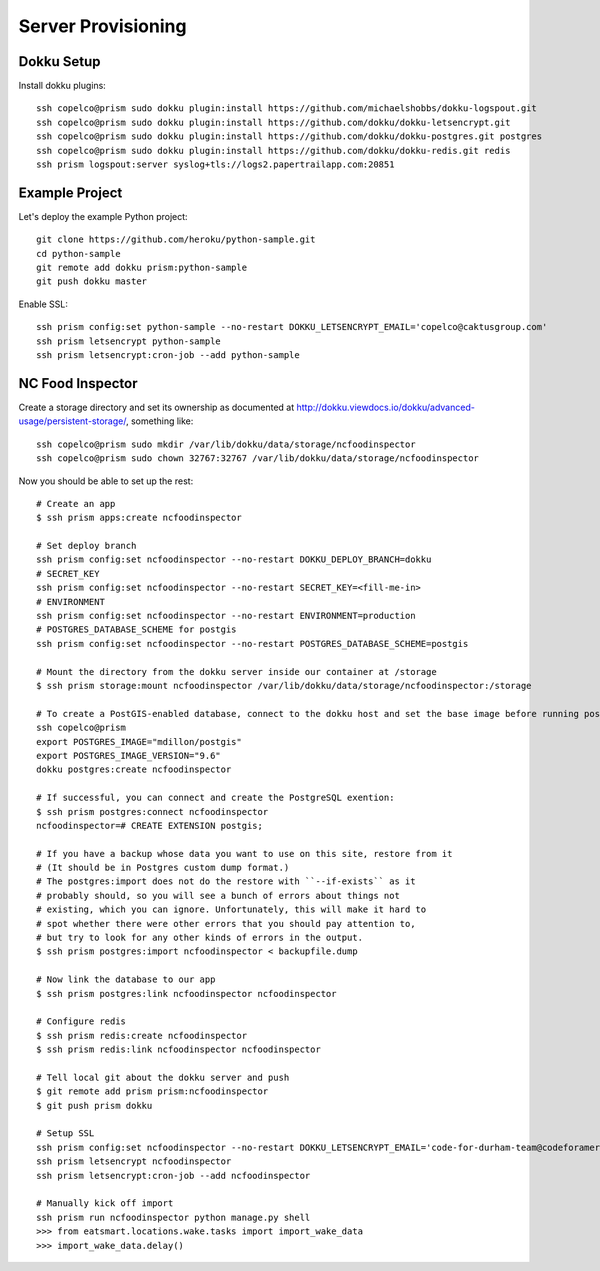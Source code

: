 Server Provisioning
========================


Dokku Setup
-----------

Install dokku plugins::

    ssh copelco@prism sudo dokku plugin:install https://github.com/michaelshobbs/dokku-logspout.git
    ssh copelco@prism sudo dokku plugin:install https://github.com/dokku/dokku-letsencrypt.git
    ssh copelco@prism sudo dokku plugin:install https://github.com/dokku/dokku-postgres.git postgres
    ssh copelco@prism sudo dokku plugin:install https://github.com/dokku/dokku-redis.git redis
    ssh prism logspout:server syslog+tls://logs2.papertrailapp.com:20851


Example Project
---------------

Let's deploy the example Python project::

  git clone https://github.com/heroku/python-sample.git
  cd python-sample
  git remote add dokku prism:python-sample
  git push dokku master

Enable SSL::

  ssh prism config:set python-sample --no-restart DOKKU_LETSENCRYPT_EMAIL='copelco@caktusgroup.com'
  ssh prism letsencrypt python-sample
  ssh prism letsencrypt:cron-job --add python-sample


NC Food Inspector
-----------------

Create a storage directory and set its ownership as documented at http://dokku.viewdocs.io/dokku/advanced-usage/persistent-storage/, something like::

    ssh copelco@prism sudo mkdir /var/lib/dokku/data/storage/ncfoodinspector
    ssh copelco@prism sudo chown 32767:32767 /var/lib/dokku/data/storage/ncfoodinspector

Now you should be able to set up the rest::

    # Create an app
    $ ssh prism apps:create ncfoodinspector

    # Set deploy branch
    ssh prism config:set ncfoodinspector --no-restart DOKKU_DEPLOY_BRANCH=dokku
    # SECRET_KEY
    ssh prism config:set ncfoodinspector --no-restart SECRET_KEY=<fill-me-in>
    # ENVIRONMENT
    ssh prism config:set ncfoodinspector --no-restart ENVIRONMENT=production
    # POSTGRES_DATABASE_SCHEME for postgis
    ssh prism config:set ncfoodinspector --no-restart POSTGRES_DATABASE_SCHEME=postgis

    # Mount the directory from the dokku server inside our container at /storage
    $ ssh prism storage:mount ncfoodinspector /var/lib/dokku/data/storage/ncfoodinspector:/storage

    # To create a PostGIS-enabled database, connect to the dokku host and set the base image before running postgres:create:
    ssh copelco@prism
    export POSTGRES_IMAGE="mdillon/postgis"
    export POSTGRES_IMAGE_VERSION="9.6"
    dokku postgres:create ncfoodinspector

    # If successful, you can connect and create the PostgreSQL exention:
    $ ssh prism postgres:connect ncfoodinspector
    ncfoodinspector=# CREATE EXTENSION postgis;

    # If you have a backup whose data you want to use on this site, restore from it
    # (It should be in Postgres custom dump format.)
    # The postgres:import does not do the restore with ``--if-exists`` as it
    # probably should, so you will see a bunch of errors about things not
    # existing, which you can ignore. Unfortunately, this will make it hard to
    # spot whether there were other errors that you should pay attention to,
    # but try to look for any other kinds of errors in the output.
    $ ssh prism postgres:import ncfoodinspector < backupfile.dump

    # Now link the database to our app
    $ ssh prism postgres:link ncfoodinspector ncfoodinspector

    # Configure redis
    $ ssh prism redis:create ncfoodinspector
    $ ssh prism redis:link ncfoodinspector ncfoodinspector

    # Tell local git about the dokku server and push
    $ git remote add prism prism:ncfoodinspector
    $ git push prism dokku

    # Setup SSL
    ssh prism config:set ncfoodinspector --no-restart DOKKU_LETSENCRYPT_EMAIL='code-for-durham-team@codeforamerica.org'
    ssh prism letsencrypt ncfoodinspector
    ssh prism letsencrypt:cron-job --add ncfoodinspector

    # Manually kick off import
    ssh prism run ncfoodinspector python manage.py shell
    >>> from eatsmart.locations.wake.tasks import import_wake_data
    >>> import_wake_data.delay()
